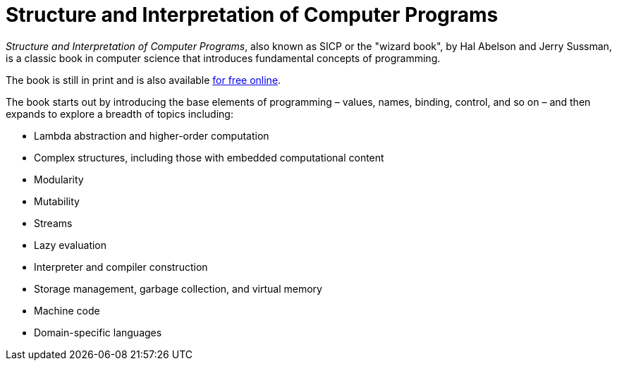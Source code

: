 = Structure and Interpretation of Computer Programs

_Structure and Interpretation of Computer Programs_, also known as SICP or the "wizard book", by Hal Abelson and Jerry Sussman, is a classic book in computer science that introduces fundamental concepts of programming.

The book is still in print and is also available https://mitp-content-server.mit.edu/books/content/sectbyfn/books_pres_0/6515/sicp.zip/index.html[for free online].

The book starts out by introducing the base elements of programming – values, names, binding, control, and so on – and then expands to explore a breadth of topics including:

* Lambda abstraction and higher-order computation
* Complex structures, including those with embedded computational content
* Modularity
* Mutability
* Streams
* Lazy evaluation
* Interpreter and compiler construction
* Storage management, garbage collection, and virtual memory
* Machine code
* Domain-specific languages
